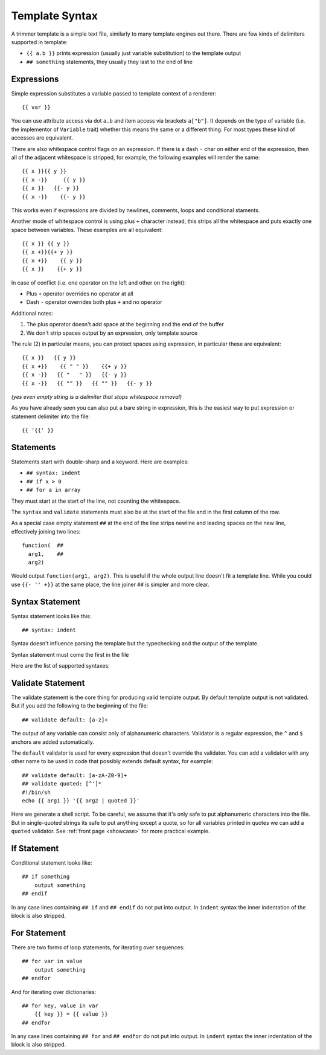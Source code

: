 .. _template-syntax:

===============
Template Syntax
===============

A trimmer template is a simple text file, similarly to many template engines
out there. There are few kinds of delimiters supported in template:

* ``{{ a.b }}`` prints expression (usually just variable substitution) to the
  template output
* ``## something`` statements, they usually they last to the end of line

.. index:: Expressions

Expressions
===========

Simple expression substitutes a variable passed to template context of
a renderer::

    {{ var }}

You can use attribute access via dot ``a.b`` and item access via brackets
``a["b"]``. It depends on the type of variable (i.e. the implementor of
``Variable`` trait) whether this means the same or a different thing. For
most types these kind of accesses are equivalent.

There are also whitespace control flags on an expression. If there is a
dash ``-`` char on either end of the expression, then all of the adjacent
whitespace is stripped, for example, the following examples will render
the same::

    {{ x }}{{ y }}
    {{ x -}}     {{ y }}
    {{ x }}   {{- y }}
    {{ x -}}    {{- y }}

This works even if expressions are divided by newlines, comments, loops and
conditional staments.

Another mode of whitespace control is using plus ``+`` character instead, this
strips all the whitespace and puts exactly one space between variables. These
examples are all equivalent::

    {{ x }} {{ y }}
    {{ x +}}{{+ y }}
    {{ x +}}    {{ y }}
    {{ x }}    {{+ y }}

In case of conflict (i.e. one operator on the left and other on the right):

* Plus ``+`` operator overrides no operator at all
* Dash ``-`` operator overrides both plus ``+`` and no operator

Additional notes:

1. The plus operator doesn't add space at the beginning and the
   end of the buffer
2. We don't strip spaces output by an expression, only template source

The rule (2) in particular means, you can protect spaces using expression, in
particular these are equivalent::

   {{ x }}   {{ y }}
   {{ x +}}    {{ " " }}    {{+ y }}
   {{ x -}}   {{ "   " }}   {{- y }}
   {{ x -}}   {{ "" }}   {{ "" }}   {{- y }}

*(yes even empty string is a delimiter that stops whitespace removal)*

As you have already seen you can also put a bare string in expression, this is
the easiest way to put expression or statement delimiter into the file::

    {{ '{{' }}


.. index:: Statements

Statements
==========

Statements start with double-sharp and a keyword. Here are examples:

* ``## syntax: indent``
* ``## if x > 0``
* ``## for a in array``

They must start at the start of the line, not counting the whitespace.

The ``syntax`` and ``validate`` statements must also be at the start of the
file and in the first column of the row.

As a special case empty statement ``##`` at the end of the line strips newline
and leading spaces on the new line, effectively joining two lines::

  function(  ##
    arg1,    ##
    arg2)

Would output ``function(arg1, arg2)``. This is useful if the whole output
line doesn't fit a template line. While you could use ``{{- '' +}}`` at
the same place, the line joiner ``##`` is simpler and more clear.


.. index:: pair: Syntax; Statement

Syntax Statement
================

Syntax statement looks like this::

    ## syntax: indent

Syntax doesn't influence parsing the template but the typechecking and the
output of the template.

Syntax statement must come the first in the file

Here are the list of supported syntaxes:

.. _syntax-indent:
.. describe:: ## syntax: indent

  Means the output is indentation-sensitive, and
  we strip the additional indentation created by the block statements
  (``## if`` / ``## endif`` and ``## for`` / ``## endfor``), so the
  final output can easily be YAML or Python code.

.. _syntax-oneline:
.. describe:: ## syntax: oneline

  All subsequent whitespace (including newlines)
  is condensed and treated as a single space, effectively making template
  a oneline thing. This syntax is useful for templating log formats
  and command-lines.

  Note: all whitespace printed by expressions is preserved, so you might
  escape whitespace and newlines using quoted literals (``{{ "\n" }}``),
  unless they are rejected by a validator.

.. describe:: <plain-syntax>

  Plain (no syntax statement) means the output of the template is rendered
  as is with all whitespace. Statements always occupy the whole line
  including indentation whitespace and trailing end of line.

.. _validate:
.. index:: pair: Validate; Statement

Validate Statement
==================

The validate statement is the core thing for producing valid template output.
By default template output is not validated. But if you add the following
to the beginning of the file::

    ## validate default: [a-z]+

The output of any variable can consist only of alphanumeric characters.
Validator is a regular expression, the ``^`` and ``$`` anchors are added
automatically.

The ``default`` validator is used for every expression that doesn't override
the validator. You can add a validator with any other name to be used in
code that possibly extends default syntax, for example::

    ## validate default: [a-zA-Z0-9]+
    ## validate quoted: [^']*
    #!/bin/sh
    echo {{ arg1 }} '{{ arg2 | quoted }}'

Here we generate a shell script. To be careful, we assume that it's only safe
to put alphanumeric characters into the file. But in single-quoted strings its
safe to put anything except a quote, so for all variables printed in quotes we
can add a ``quoted`` validator. See :ref:`front page <showcase>` for more
practical example.


.. index:: pair: If; Statement

If Statement
============

Conditional statement looks like::

    ## if something
        output something
    ## endif

In any case lines containing ``## if`` and ``## endif`` do not put into output.
In ``indent`` syntax the inner indentation of the block is also stripped.


.. index:: pair: For; Statement

For Statement
=============

There are two forms of loop statements, for iterating over sequences::

    ## for var in value
        output something
    ## endfor

And for iterating over dictionaries::

    ## for key, value in var
        {{ key }} = {{ value }}
    ## endfor

In any case lines containing ``## for`` and ``## endfor`` do not put into
output.  In ``indent`` syntax the inner indentation of the block is also stripped.
